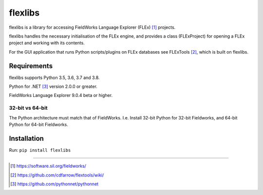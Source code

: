 flexlibs
========

flexlibs is a library for accessing FieldWorks Language Explorer 
(FLEx) [1]_ projects.

flexlibs handles the necessary initialisation of the FLEx engine, and 
provides a class (FLExProject) for opening a FLEx project and working 
with its contents.

For the GUI application that runs Python scripts/plugins
on FLEx databases see FLExTools [2]_, which is built on flexlibs.


Requirements
------------
flexlibs supports Python 3.5, 3.6, 3.7 and 3.8.

Python for .NET [3]_ version 2.0.0 or greater.

FieldWorks Language Explorer 9.0.4 beta or higher.


32-bit vs 64-bit
^^^^^^^^^^^^^^^^
The Python architecture must match that of FieldWorks. I.e. Install 
32-bit Python for 32-bit Fieldworks, and 64-bit Python for 64-bit 
Fieldworks.

Installation
------------
Run:
``pip install flexlibs``

--------------

.. [1] https://software.sil.org/fieldworks/
.. [2] https://github.com/cdfarrow/flextools/wiki/
.. [3] https://github.com/pythonnet/pythonnet
